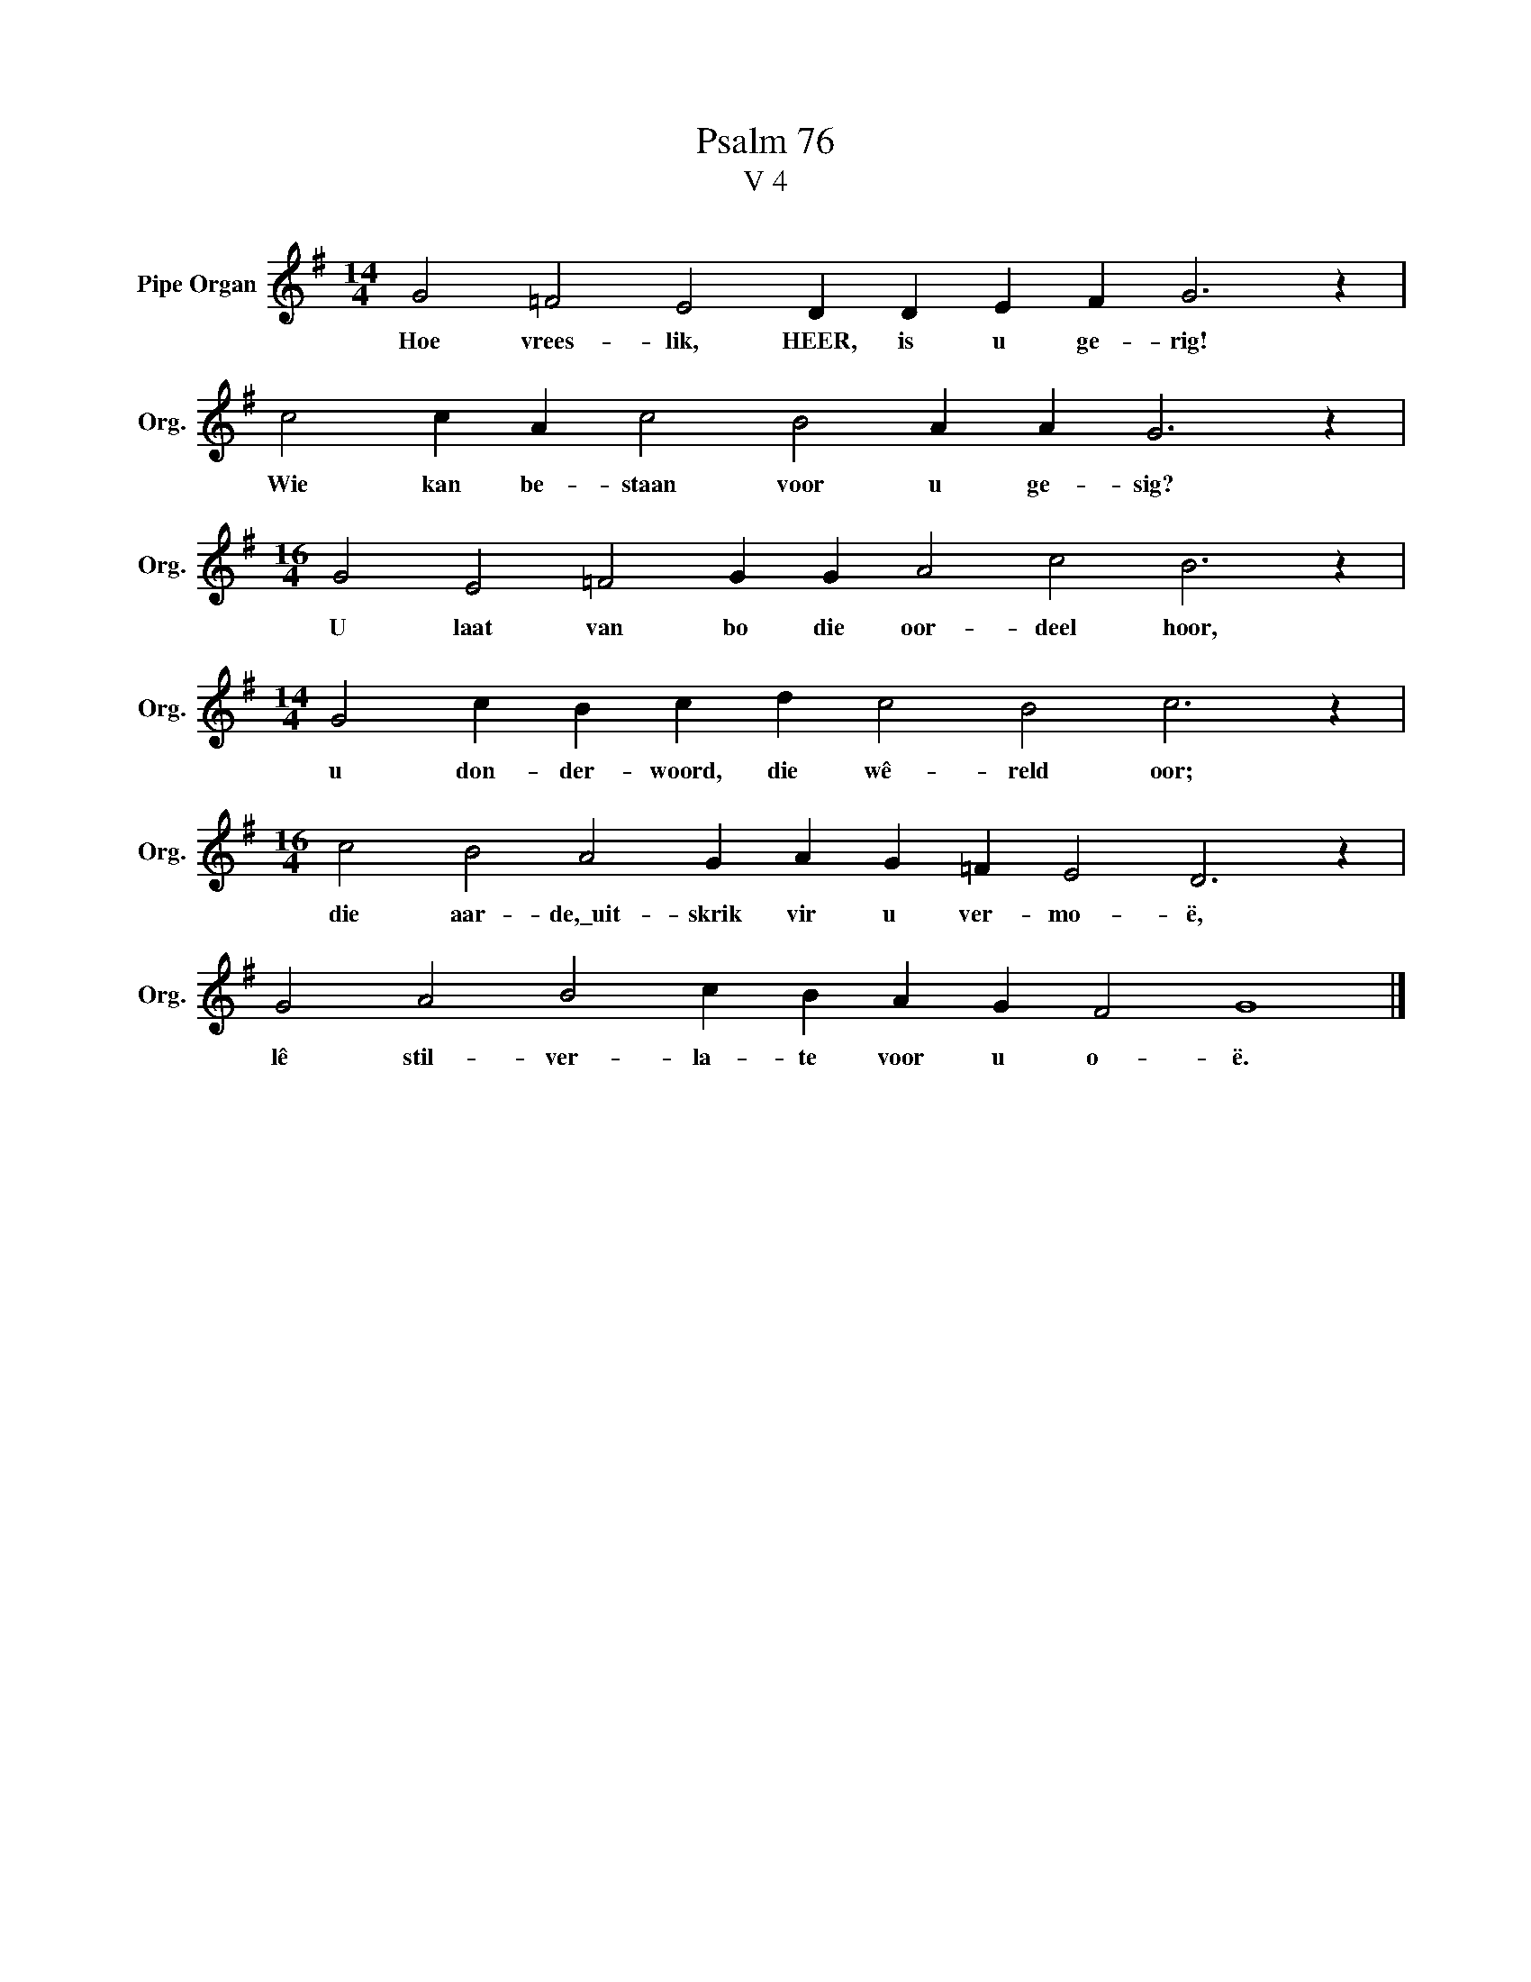 X:1
T:Psalm 76
T:V 4
L:1/4
M:14/4
I:linebreak $
K:G
V:1 treble nm="Pipe Organ" snm="Org."
V:1
 G2 =F2 E2 D D E F G3 z |$ c2 c A c2 B2 A A G3 z |$[M:16/4] G2 E2 =F2 G G A2 c2 B3 z |$ %3
w: Hoe vrees- lik, HEER, is u ge- rig!|Wie kan be- staan voor u ge- sig?|U laat van bo die oor- deel hoor,|
[M:14/4] G2 c B c d c2 B2 c3 z |$[M:16/4] c2 B2 A2 G A G =F E2 D3 z |$ G2 A2 B2 c B A G F2 G4 |] %6
w: u don- der- woord, die wê- reld oor;|die aar- de,\_uit- skrik vir u ver- mo- ë,|lê stil- ver- la- te voor u o- ë.|

